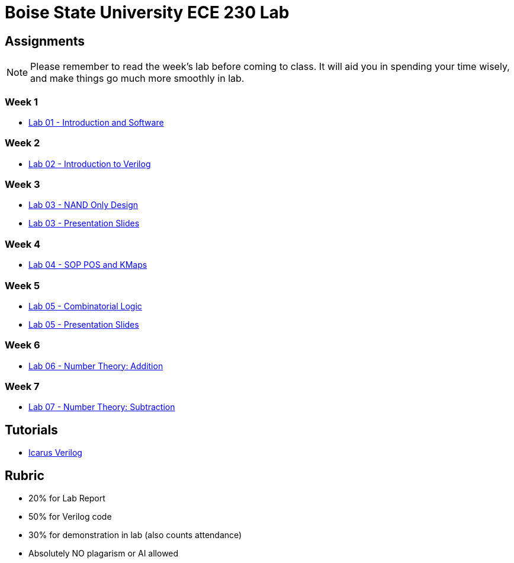 = Boise State University ECE 230 Lab
:last-update-label!:

== Assignments

NOTE: Please remember to read the week's lab before coming to class.  It will
aid you in spending your time wisely, and make things go much more smoothly in
lab.

=== Week 1

* xref:classes/intro_and_software/index.adoc[Lab 01 - Introduction and Software]

=== Week 2

* xref:classes/first_verilog/index.adoc[Lab 02 - Introduction to Verilog]

=== Week 3

* xref:classes/nand_only_design/index.adoc[Lab 03 - NAND Only Design]
* xref:classes/nand_only_design/slides.adoc[Lab 03 - Presentation Slides]

=== Week 4

* xref:classes/sop_pos_kmaps/index.adoc[Lab 04 - SOP POS and KMaps]

=== Week 5

* xref:classes/combinatorial_logic/index.adoc[Lab 05 - Combinatorial Logic]
* xref:classes/combinatorial_logic/slides.adoc[Lab 05 - Presentation Slides]

=== Week 6

* xref:classes/number_theory_add/index.adoc[Lab 06 - Number Theory: Addition]

=== Week 7

* xref:classes/number_theory_sub/index.adoc[Lab 07 - Number Theory: Subtraction]

== Tutorials

* xref:classes/iverilog/index.adoc[Icarus Verilog]

== Rubric

* 20% for Lab Report
* 50% for Verilog code
* 30% for demonstration in lab (also counts attendance)
* Absolutely NO plagarism or AI allowed

